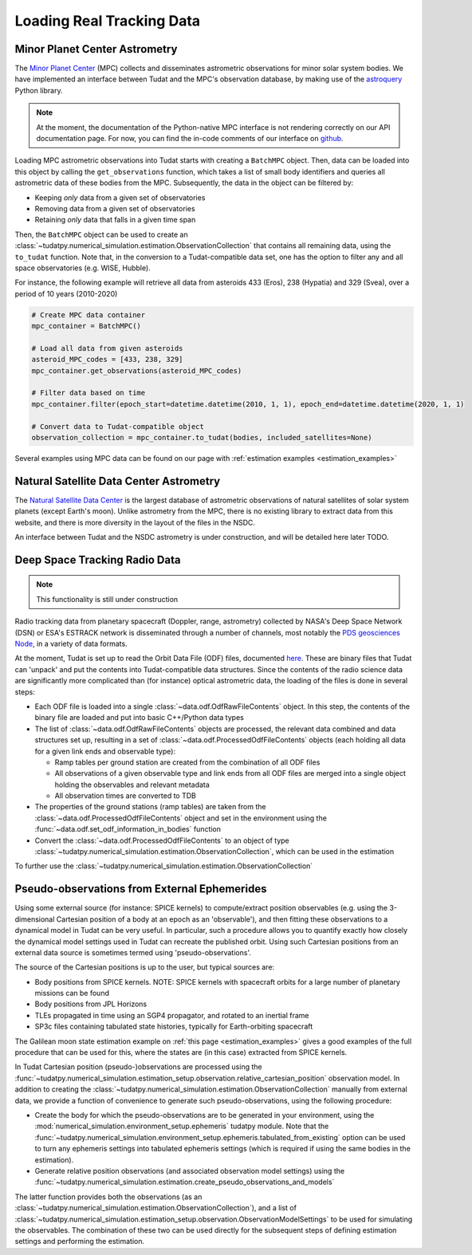 
.. _loading_real_data:

==========================
Loading Real Tracking Data
==========================

Minor Planet Center Astrometry
==============================

The `Minor Planet Center <https://www.minorplanetcenter.net/iau/mpc.html>`_ (MPC) collects and disseminates astrometric observations
for minor solar system bodies. We have implemented an interface between Tudat and the MPC's observation database, by making use
of the `astroquery <https://astroquery.readthedocs.io/en/latest/mpc/mpc.html#observations>`_ Python library.

.. note::
   At the moment, the documentation of the Python-native MPC interface is not rendering correctly on our API documentation
   page. For now, you can find the in-code comments of our interface on `github <https://github.com/tudat-team/tudatpy/blob/develop/tudatpy/data/mpc.py>`_.

Loading MPC astrometric observations into Tudat starts with creating a ``BatchMPC`` object. Then, data can be loaded into this object by
calling the ``get_observations`` function, which takes a list of small body identifiers and queries all astrometric data of these bodies from the MPC.
Subsequently, the data in the object can be filtered by:

* Keeping *only* data from a given set of observatories
* Removing data from a given set of observatories
* Retaining *only* data that falls in a given time span

Then, the ``BatchMPC`` object can be used to create an :class:`~tudatpy.numerical_simulation.estimation.ObservationCollection` that
contains all remaining data, using the ``to_tudat`` function. Note that, in the conversion to a Tudat-compatible data set,
one has the option to filter any and all space observatories (e.g. WISE, Hubble).

For instance, the following example will retrieve all data from asteroids 433 (Eros), 238 (Hypatia) and 329 (Svea), over a period of
10 years (2010-2020)

.. code-block:: python

     # Create MPC data container
     mpc_container = BatchMPC()

     # Load all data from given asteroids
     asteroid_MPC_codes = [433, 238, 329]
     mpc_container.get_observations(asteroid_MPC_codes)

     # Filter data based on time
     mpc_container.filter(epoch_start=datetime.datetime(2010, 1, 1), epoch_end=datetime.datetime(2020, 1, 1)

     # Convert data to Tudat-compatible object
     observation_collection = mpc_container.to_tudat(bodies, included_satellites=None)



Several examples using MPC data can be found on our page with :ref:`estimation examples <estimation_examples>`

Natural Satellite Data Center Astrometry
========================================

The `Natural Satellite Data Center <http://nsdb.imcce.fr/obspos/obsindhe.htm>`_ is the largest database of astrometric observations
of natural satellites of solar system planets (except Earth's moon). Unlike astrometry from the MPC, there is no
existing library to extract data from this website, and there is more diversity in the layout of the files in the NSDC.

An interface between Tudat and the NSDC astrometry is under construction, and will be detailed here later TODO.


Deep Space Tracking Radio Data
==============================

.. note::

    This functionality is still under construction

Radio tracking data from planetary spacecraft (Doppler, range, astrometry) collected by NASA's Deep Space Network (DSN) or
ESA's ESTRACK network is disseminated through a number of channels, most notably the `PDS geosciences Node <https://pds-geosciences.wustl.edu/dataserv/radio_science.htm>`_, in a
variety of data formats.

At the moment, Tudat is set up to read the Orbit Data File (ODF) files, documented `here <https://pds-geosciences.wustl.edu/radiosciencedocs/urn-nasa-pds-radiosci_documentation/dsn_trk-2-18/dsn_trk-2-18.2008-02-29.pdf>`_.
These are binary files that Tudat can 'unpack' and put the contents into Tudat-compatible data structures. Since the contents of the
radio science data are significantly more complicated than (for instance) optical astrometric data, the loading of the files is done in several
steps:

* Each ODF file is loaded into a single :class:`~data.odf.OdfRawFileContents` object. In this step, the contents of the binary file are loaded and put into basic C++/Python data types
* The list of :class:`~data.odf.OdfRawFileContents` objects are processed, the relevant data combined and data structures set up, resulting in a set of :class:`~data.odf.ProcessedOdfFileContents` objects (each holding all data for a given link ends and observable type):

  * Ramp tables per ground station are created from the combination of all ODF files
  * All observations of a given observable type and link ends from all ODF files are merged into a single object holding the observables and relevant metadata
  * All observation times are converted to TDB

* The properties of the ground stations (ramp tables) are taken from the :class:`~data.odf.ProcessedOdfFileContents` object and set in the environment using the :func:`~data.odf.set_odf_information_in_bodies` function
* Convert the :class:`~data.odf.ProcessedOdfFileContents` to an object of type :class:`~tudatpy.numerical_simulation.estimation.ObservationCollection`, which can be used in the estimation

To further use the :class:`~tudatpy.numerical_simulation.estimation.ObservationCollection`

Pseudo-observations from External Ephemerides
=============================================

Using some external source (for instance: SPICE kernels) to compute/extract position observables (e.g. using the 3-dimensional
Cartesian position of a body at an epoch as an 'observable'), and then fitting these observations to a dynamical model in Tudat can be very useful.
In particular, such a procedure allows you to quantify exactly how closely the dynamical model settings used in Tudat can recreate the published orbit.
Using such Cartesian positions from an external data source is sometimes termed using 'pseudo-observations'.

The source of the Cartesian positions is up to the user, but typical sources are:

* Body positions from SPICE kernels. NOTE: SPICE kernels with spacecraft orbits for a large number of planetary missions can be found
* Body positions from JPL Horizons
* TLEs propagated in time using an SGP4 propagator, and rotated to an inertial frame
* SP3c files containing tabulated state histories, typically for Earth-orbiting spacecraft

The Galilean moon state estimation example on :ref:`this page <estimation_examples>` gives a good examples of the full procedure that can be used
for this, where the states are (in this case) extracted from SPICE kernels.

In Tudat Cartesian position (pseudo-)observations are processed using the :func:`~tudatpy.numerical_simulation.estimation_setup.observation.relative_cartesian_position`
observation model. In addition to creating the :class:`~tudatpy.numerical_simulation.estimation.ObservationCollection`
manually from external data, we provide a function of convenience to generate such pseudo-observations, using the following procedure:

* Create the body for which the pseudo-observations are to be generated in your environment, using the :mod:`numerical_simulation.environment_setup.ephemeris` tudatpy module. Note that the :func:`~tudatpy.numerical_simulation.environment_setup.ephemeris.tabulated_from_existing` option can be used to turn any ephemeris settings into tabulated ephemeris settings (which is required if using the same bodies in the estimation).
* Generate relative position observations (and associated observation model settings) using the :func:`~tudatpy.numerical_simulation.estimation.create_pseudo_observations_and_models`

The latter function provides both the observations (as an :class:`~tudatpy.numerical_simulation.estimation.ObservationCollection`),
and a list of :class:`~tudatpy.numerical_simulation.estimation_setup.observation.ObservationModelSettings` to be used
for simulating the observables. The combination of these two can be used directly for the subsequent steps
of defining estimation settings and performing the estimation.



